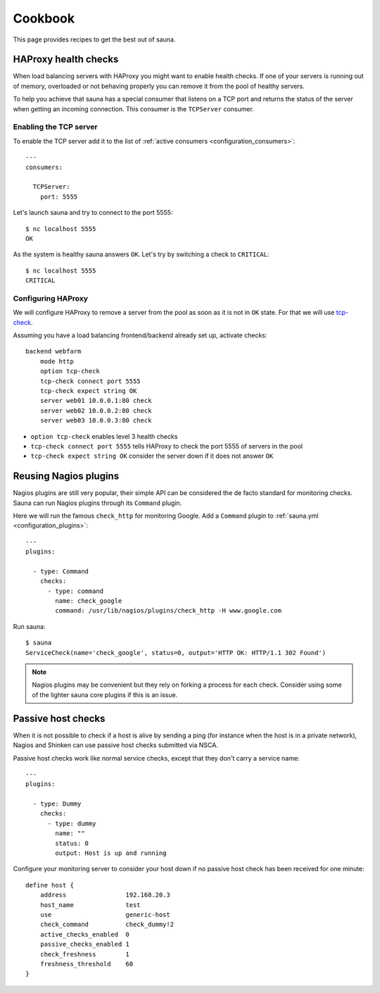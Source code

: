 .. _cookbook:

Cookbook
========

This page provides recipes to get the best out of sauna.

HAProxy health checks
---------------------

When load balancing servers with HAProxy you might want to enable health checks. If one of your
servers is running out of memory, overloaded or not behaving properly you can remove it from the
pool of healthy servers.

To help you achieve that sauna has a special consumer that listens on a TCP port and returns the
status of the server when getting an incoming connection. This consumer is the ``TCPServer``
consumer.

Enabling the TCP server
~~~~~~~~~~~~~~~~~~~~~~~

To enable the TCP server add it to the list of :ref:`active consumers <configuration_consumers>`::

    ---
    consumers:

      TCPServer:
        port: 5555

Let's launch sauna and try to connect to the port 5555::

    $ nc localhost 5555
    OK

As the system is healthy sauna answers ``OK``. Let's try by switching a check to ``CRITICAL``::

    $ nc localhost 5555
    CRITICAL

Configuring HAProxy
~~~~~~~~~~~~~~~~~~~

We will configure HAProxy to remove a server from the pool as soon as it is not in ``OK`` state.
For that we will use `tcp-check
<https://www.haproxy.com/doc/aloha/7.0/haproxy/healthchecks.html#checking-any-service>`_.

Assuming you have a load balancing frontend/backend already set up, activate checks::

    backend webfarm
        mode http
        option tcp-check
        tcp-check connect port 5555
        tcp-check expect string OK
        server web01 10.0.0.1:80 check
        server web02 10.0.0.2:80 check
        server web03 10.0.0.3:80 check

* ``option tcp-check`` enables level 3 health checks
* ``tcp-check connect port 5555`` tells HAProxy to check the port 5555 of servers in the pool
* ``tcp-check expect string OK`` consider the server down if it does not answer ``OK``

.. _nagios:

Reusing Nagios plugins
----------------------

Nagios plugins are still very popular, their simple API can be considered the de facto standard for
monitoring checks. Sauna can run Nagios plugins through its ``Command`` plugin.

Here we will run the famous ``check_http`` for monitoring Google. Add a ``Command`` plugin to
:ref:`sauna.yml <configuration_plugins>`::

    ---
    plugins:

      - type: Command
        checks:
          - type: command
            name: check_google
            command: /usr/lib/nagios/plugins/check_http -H www.google.com

Run sauna::

    $ sauna
    ServiceCheck(name='check_google', status=0, output='HTTP OK: HTTP/1.1 302 Found')

.. note:: Nagios plugins may be convenient but they rely on forking a process for each check.
          Consider using some of the lighter sauna core plugins if this is an issue.

Passive host checks
-------------------

When it is not possible to check if a host is alive by sending a ping (for instance when the host
is in a private network), Nagios and Shinken can use passive host checks submitted via NSCA.

Passive host checks work like normal service checks, except that they don't carry a service name::

    ---
    plugins:

      - type: Dummy
        checks:
          - type: dummy
            name: ""
            status: 0
            output: Host is up and running

Configure your monitoring server to consider your host down if no passive host check has been
received for one minute::

    define host {
        address                192.168.20.3
        host_name              test
        use                    generic-host
        check_command          check_dummy!2
        active_checks_enabled  0
        passive_checks_enabled 1
        check_freshness        1
        freshness_threshold    60
    }
